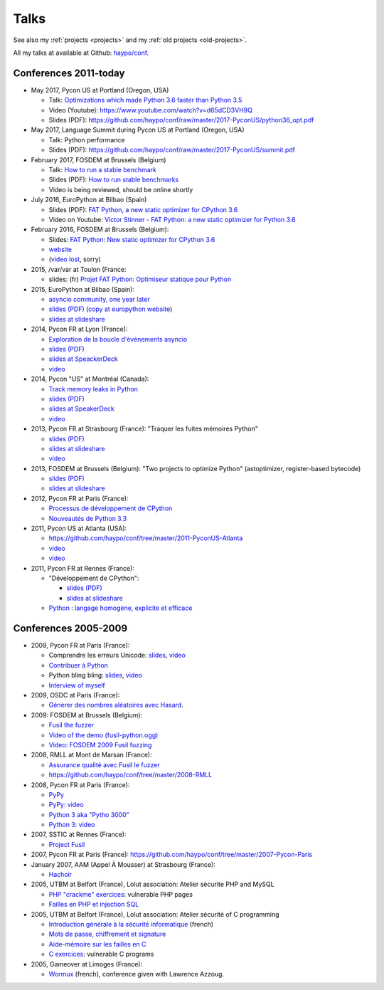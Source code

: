 .. _talks:

+++++
Talks
+++++

See also my :ref:`projects <projects>` and my :ref:`old projects
<old-projects>`.

All my talks at available at Github: `haypo/conf
<https://github.com/haypo/conf>`_.

Conferences 2011-today
======================

.. image:: pycon2014-logo.png
   :alt: Pycon US 2014 logo
   :target: https://us.pycon.org/

* May 2017, Pycon US at Portland (Oregon, USA)

  - Talk: `Optimizations which made Python 3.6 faster than Python 3.5
    <https://us.pycon.org/2017/schedule/presentation/487/>`_
  - Video (Youtube): https://www.youtube.com/watch?v=d65dCD3VH9Q
  - Slides (PDF): https://github.com/haypo/conf/raw/master/2017-PyconUS/python36_opt.pdf

* May 2017, Language Summit during Pycon US at Portland (Oregon, USA)

  - Talk: Python performance
  - Slides (PDF): https://github.com/haypo/conf/raw/master/2017-PyconUS/summit.pdf

* February 2017, FOSDEM at Brussels (Belgium)

  - Talk: `How to run a stable benchmark
    <https://fosdem.org/2017/schedule/event/python_stable_benchmark/>`_
  - Slides (PDF): `How to run stable benchmarks
    <https://github.com/haypo/conf/raw/master/2017-FOSDEM-Brussels/howto_run_stable_benchmarks.pdf>`_
  - Video is being reviewed, should be online shortly

* July 2016, EuroPython at Bilbao (Spain)

  - Slides (PDF): `FAT Python, a new static optimizer for CPython 3.6
    <https://github.com/haypo/conf/raw/master/2016-EuroPython-Bilbao/fat_python.pdf>`_
  - Video on Youtube: `Victor Stinner - FAT Python: a new static optimizer for
    Python 3.6 <https://www.youtube.com/watch?v=zFl9RAfbSXE>`_

* February 2016, FOSDEM at Brussels (Belgium):

  - Slides: `FAT Python: New static optimizer for CPython 3.6
    <https://github.com/haypo/conf/raw/master/2016-FOSDEM/fat_python.pdf>`_
  - `website <https://fosdem.org/2016/schedule/event/fat_python/>`_
  - (`video lost <http://video.fosdem.org/2016/ud2218a/STATUS.TXT>`_, sorry)

* 2015, /var/var at Toulon (France:

  - slides: (fr) `Projet FAT Python: Optimiseur statique pour Python
    <https://github.com/haypo/conf/raw/master/2015-dev-var-Toulon/fat_python.pdf>`_

* 2015, EuroPython at Bilbao (Spain):

  - `asyncio community, one year later
    <https://ep2015.europython.eu/conference/talks/asyncio-community-one-year-later>`_
  - `slides (PDF)
    <https://github.com/haypo/conf/raw/master/2015-EuroPython-Bilbao/asyncio-community.pdf>`_
    (`copy at europython website
    <https://ep2015.europython.eu/media/conference/slides/asyncio-community-one-year-later.pdf>`_)
  - `slides at slideshare
    <http://fr.slideshare.net/haypo/asyncio-community-one-year-later>`_

* 2014, Pycon FR at Lyon (France):

  - `Exploration de la boucle d'événements asyncio
    <http://www.pycon.fr/2014/schedule/presentation/5/>`_
  - `slides (PDF)
    <https://github.com/haypo/conf/blob/master/2014-Pycon-Lyon/asyncio.pdf?raw=true>`_
  - `slides at SpeackerDeck
    <https://speakerdeck.com/haypo/exploration-de-la-boucle-devenements-asyncio>`_
  - `video
    <http://www.infoq.com/fr/presentations/exploration-boucle-evenement-asyncio>`_

* 2014, Pycon "US" at Montréal (Canada):

  - `Track memory leaks in Python
    <https://us.pycon.org/2014/schedule/presentation/165/>`_
  - `slides (PDF)
    <https://github.com/haypo/conf/blob/master/2014-Pycon-Montreal/tracemalloc.pdf?raw=true>`_
  - `slides at SpeakerDeck
    <https://speakerdeck.com/pycon2014/track-memory-leaks-in-python-by-victor-stinner>`_
  - `video <https://www.youtube.com/watch?v=umQOVzFDzTo>`_

* 2013, Pycon FR at Strasbourg (France): "Traquer les fuites mémoires Python"

  - `slides (PDF)
    <https://github.com/haypo/conf/blob/master/2013-PyconFR-Strasbourg/tracemalloc.pdf?raw=true>`_
  - `slides at slideshare
    <http://fr.slideshare.net/haypo/traquer-les-fuites-mmoires-avec-python>`_
  - `video <http://www.youtube.com/watch?v=oQ17KDBr24I>`_

* 2013, FOSDEM at Brussels (Belgium): "Two projects to optimize Python" (astoptimizer, register-based bytecode)

  - `slides (PDF)
    <https://github.com/haypo/conf/blob/master/2013-FOSDEM/faster_cpython.pdf?raw=true>`_
  - `slides at slideshare
    <http://fr.slideshare.net/haypo/faster-python-fosdem>`_

* 2012, Pycon FR at Paris (France):

  - `Processus de développement de CPython
    <https://github.com/haypo/conf/blob/master/2012-PyconFR-Paris/devprocess/process_dev_cpython.pdf?raw=true>`_
  - `Nouveautés de Python 3.3
    <https://github.com/haypo/conf/blob/master/2012-PyconFR-Paris/python33/python33.pdf?raw=true>`_

* 2011, Pycon US at Atlanta (USA):

  - https://github.com/haypo/conf/tree/master/2011-PyconUS-Atlanta
  - `video <http://blip.tv/pycon-us-videos-2009-2010-2011/pycon-2011-status-of-unicode-in-python-3-4901317>`_
  - `video <http://pyvideo.org/video/364/pycon-2011--status-of-unicode-in-python-3>`_

* 2011, Pycon FR at Rennes (France):

  - "Développement de CPython":

    * `slides (PDF)
      <https://github.com/haypo/conf/blob/master/2011-PyconFR-Rennes/developpement_cpython/cpython.pdf?raw=true>`_
    * `slides at slideshare
      <http://fr.slideshare.net/haypo/cpython>`_

  - `Python : langage homogène, explicite et efficace
    <https://github.com/haypo/conf/blob/master/2011-PyconFR-Rennes/langage/langage_homogene.pdf?raw=true>`_


Conferences 2005-2009
=====================

* 2009, Pycon FR at Paris (France):

  - Comprendre les erreurs Unicode: `slides
    <https://github.com/haypo/conf/blob/master/2009-PyconFR-Paris/comprendre_errurs_unicode.pdf?raw=true>`_,
    `video <http://dl.afpy.org/pycon-fr-09/videos/Comprendre_les_erreurs_Unicode.mp4>`_
  - `Contribuer à Python
    <https://github.com/haypo/conf/blob/master/2009-PyconFR-Paris/correction_bug_cpython.pdf?raw=true>`_
  - Python bling bling: `slides
    <https://github.com/haypo/conf/blob/master/2009-PyconFR-Paris/python_language_bling_bling.pdf?raw=true>`_,
    `video <http://dl.afpy.org/pycon-fr-09/videos/Fonctionnalit%c3%a9s_sexy_de_Python.mp4>`_
  - `Interview of myself <http://dl.afpy.org/pycon-fr-09/videos/Interview_de_Victor_Stinner.mp4>`_

* 2009, OSDC at Paris (France):

  - `Génerer des nombres aléatoires avec Hasard
    <https://github.com/haypo/conf/blob/master/2009-OSDC/hasard.pdf?raw=true>`_.

* 2009: FOSDEM at Brussels (Belgium):

  - `Fusil the fuzzer <https://github.com/haypo/conf/blob/master/2009-FOSDEM/fosdem_2009.pdf>`_
  - `Video of the demo (fusil-python.ogg) <https://github.com/haypo/conf/blob/master/2009-FOSDEM/fusil-python.ogg?raw=true>`_
  - `Video: FOSDEM 2009 Fusil fuzzing <https://www.youtube.com/watch?v=Ew6CmtV0qVo>`_

* 2008, RMLL at Mont de Marsan (France):

  - `Assurance qualité avec Fusil le fuzzer
    <http://2008.rmll.info/Conference-Assurance-qualite-avec.html>`_
  - https://github.com/haypo/conf/tree/master/2008-RMLL

* 2008, Pycon FR at Paris (France):

  - `PyPy <https://github.com/haypo/conf/tree/master/2008-PYCON-FR/pypy>`_
  - `PyPy: video <http://dl.afpy.org/pycon-fr-08/videos/j1-06-pypy_interprete_python_en_python.ogg>`_
  - `Python 3 aka "Pytho 3000"
    <https://github.com/haypo/conf/tree/master/2008-PYCON-FR/python3000>`_
  - `Python 3: video <http://dl.afpy.org/pycon-fr-08/videos/j2-13-python3000.ogg>`_

* 2007, SSTIC at Rennes (France):

  - `Project Fusil
    <https://github.com/haypo/conf/blob/master/2007-SSTIC/sstic_2007.pdf?raw=true>`_

* 2007, Pycon FR at Paris (France): https://github.com/haypo/conf/tree/master/2007-Pycon-Paris

* January 2007, AAM (Appel À Mousser) at Strasbourg (France):

  - `Hachoir
    <https://github.com/haypo/conf/blob/master/2007-AAM-Strasbourg/2007-01-aam_hachoir.pdf?raw=true>`_

* 2005, UTBM at Belfort (France), Lolut association: Atelier sécurite PHP and MySQL

  - `PHP "crackme" exercices
    <https://github.com/haypo/conf/tree/master/2005-Lolut-Atelier-Securite-PHP-SQL>`_:
    vulnerable PHP pages
  - `Failles en PHP et injection SQL
    <https://github.com/haypo/conf/blob/master/2005-Lolut-Atelier-Securite-PHP-SQL/presentation.pdf>`_

* 2005, UTBM at Belfort (France), Lolut association: Atelier sécurité of C programming

  - `Introduction générale à la sécurité informatique
    <https://github.com/haypo/conf/blob/master/2005-Lolut-Atelier-Securite-C/intro.pdf?raw=true>`_
    (french)
  - `Mots de passe, chiffrement et signature
    <https://github.com/haypo/conf/blob/master/2005-Lolut-Atelier-Securite-C/mot_passe.pdf?raw=true>`_
  - `Aide-mémoire sur les failles en C
    <https://github.com/haypo/conf/blob/master/2005-Lolut-Atelier-Securite-C/aide_memoire.pdf?raw=true>`_
  - `C exercices
    <https://github.com/haypo/conf/tree/master/2005-Lolut-Atelier-Securite-C>`_:
    vulnerable C programs

* 2005, Gameover at Limoges (France):

  - `Wormux
    <https://github.com/haypo/conf/blob/master/2005-Gameover-Limoges/game_over2.pdf?raw=true>`_
    (french), conference given with Lawrence Azzoug.


